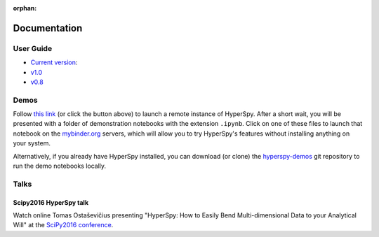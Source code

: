 :orphan:

=============
Documentation
=============

User Guide
----------

.. release

* `Current version <http://hyperspy.org/hyperspy-doc/current/index.html>`_: |docbadge|
* `v1.0 <http://hyperspy.org/hyperspy-doc/v1.0/index.html>`_ 
* `v0.8 <http://hyperspy.org/hyperspy-doc/v0.8/index.html>`_ 

.. |docbadge| image:: https://readthedocs.org/projects/hyperspy/badge/?version=stable
    :target: http://hyperspy.readthedocs.io/en/stable
    :alt: Documentation Status

Demos
-----

|gitterbadge|

Follow `this link <https://mybinder.org/v2/gh/hyperspy/hyperspy-demos/master>`_ (or click the button above)
to launch a remote instance of HyperSpy. After a short wait, you will be presented with a folder of
demonstration notebooks with the extension ``.ipynb``. Click on one of these files to launch that notebook
on the `mybinder.org <https://mybinder.org>`_ servers, which will allow you to try HyperSpy's features
without installing anything on your system.

.. |gitterbadge| image:: https://mybinder.org/badge.svg
    :target: https://mybinder.org/v2/gh/hyperspy/hyperspy-demos/master

Alternatively, if you already have HyperSpy installed, you can download (or clone) the
`hyperspy-demos <https://github.com/hyperspy/hyperspy-demos>`_ git repository to run the demo notebooks
locally.

Talks
-----

Scipy2016 HyperSpy talk
^^^^^^^^^^^^^^^^^^^^^^^

Watch online Tomas Ostaševičius presenting "HyperSpy: How to Easily Bend Multi-dimensional Data to
your Analytical Will" at the `SciPy2016 conference <http://scipy2016.scipy.org>`_.

.. raw:: html

        <iframe width="854" height="480"
        src="https://www.youtube.com/embed/kVlf3bMZcsc" frameborder="0" allowfullscreen></iframe>

